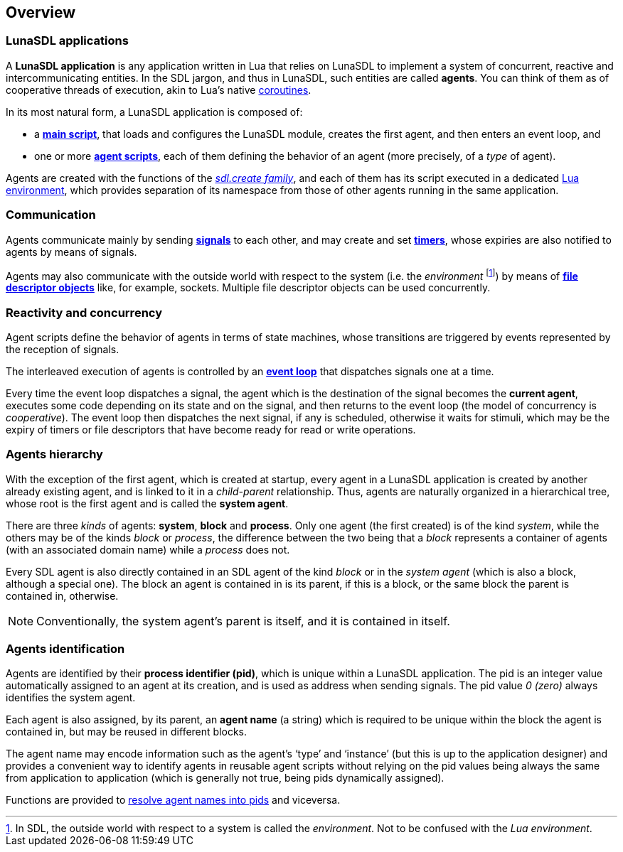 
== Overview

=== LunaSDL applications

A *LunaSDL application* is any application written in Lua that relies on LunaSDL to
implement a system of concurrent, reactive and intercommunicating entities.
In the SDL jargon, and thus in LunaSDL, such entities are called *agents*.
You can think of them as of cooperative threads of execution, akin to Lua's
native http://www.lua.org/manual/5.3/manual.html#2.6[coroutines].

In its most natural form, a LunaSDL application is composed of:

* a <<_the_main_script, *main script*>>, that loads and configures the LunaSDL module,
creates the first agent, and then enters an event loop, and

* one or more <<_agent_scripts, *agent scripts*>>, each of them defining the behavior
of an agent (more precisely, of a _type_ of agent).

Agents are created with the functions of the <<_creating_agents, _sdl.create family_>>,
and each of them has its script executed in a dedicated 
http://www.lua.org/manual/5.3/manual.html#2.2[Lua environment], which provides
separation of its namespace from those of other agents running in the same application.

=== Communication

Agents communicate mainly by sending <<_signals, *signals*>> to each other, and may create
and set <<_timers, *timers*>>, whose expiries are also notified to agents by means of signals.

Agents may also communicate with the outside world with respect to the system (i.e. the
_environment_
footnote:[In SDL, the outside world with respect to a system is called the _environment_.
Not to be confused with the _Lua environment_.]) 
by means of <<_the_event_loop, *file descriptor objects*>> like, for example, sockets.
Multiple file descriptor objects can be used concurrently.

=== Reactivity and concurrency

Agent scripts define the behavior of agents in terms of state machines, whose transitions
are triggered by events represented by the reception of signals.

[[eventloop]]
The interleaved execution of agents is controlled by an 
<<_the_event_loop, *event loop*>>
that dispatches signals one at a time. 

Every time the event loop dispatches a signal, the agent which is the destination of the
signal becomes the *current agent*, executes some code depending on its state and on the
signal, and then returns to the event loop (the model of concurrency is _cooperative_).
The event loop then dispatches the next signal, if any is scheduled, otherwise it waits
for stimuli, which may be the expiry of timers or file descriptors that have become ready
for read or write operations.

=== Agents hierarchy

With the exception of the first agent, which is created at startup, every agent in a LunaSDL
application is created by another already existing agent, and is linked to it in a _child-parent_
relationship. Thus, agents are naturally organized in a hierarchical tree, whose root is
the first agent and is called the *system agent*.

There are three _kinds_ of agents: *system*, *block* and *process*. 
Only one agent (the first created) is of the kind _system_, while the others may be of the
kinds _block_ or _process_, the difference between the two being that a _block_ represents a
container of agents (with an associated domain name) while a _process_ does not.

Every SDL agent is also directly contained in an SDL agent of the kind _block_ or
in the _system agent_ (which is also a block, although a special one).
The block an agent is contained in is its parent, if this is a block, or the same block
the parent is contained in, otherwise.

NOTE: Conventionally, the system agent's parent is itself, and it is contained in itself.

=== Agents identification

[[pid]]
Agents are identified by their *process identifier (pid)*, which is unique within a
LunaSDL application. The pid is an integer value automatically assigned to an agent at
its creation, and is used as address when sending signals. The pid value _0 (zero)_  always
identifies the system agent.

[[agent_name]]
Each agent is also assigned, by its parent, an *agent name* (a string) which is required
to be unique within the block the agent is contained in, but may be reused in different blocks.

The agent name may encode information such as the agent's '`type`' and '`instance`' (but this
is up to the application designer) and provides a convenient way to identify agents in reusable
agent scripts without relying on the pid values being always the same from application to
application (which is generally not true, being pids dynamically assigned).

Functions are provided to <<_agent_information, resolve agent names into pids>> and viceversa.

<<<
